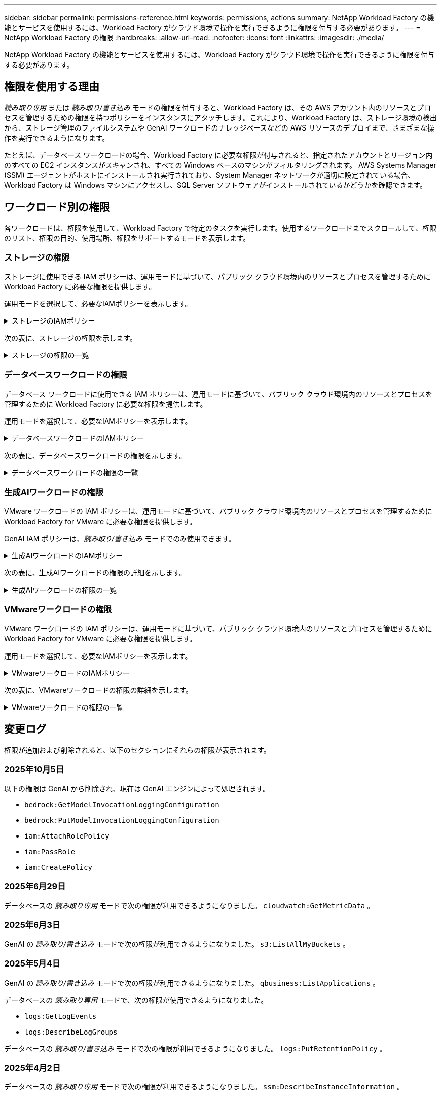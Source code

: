 ---
sidebar: sidebar 
permalink: permissions-reference.html 
keywords: permissions, actions 
summary: NetApp Workload Factory の機能とサービスを使用するには、Workload Factory がクラウド環境で操作を実行できるように権限を付与する必要があります。 
---
= NetApp Workload Factory の権限
:hardbreaks:
:allow-uri-read: 
:nofooter: 
:icons: font
:linkattrs: 
:imagesdir: ./media/


[role="lead"]
NetApp Workload Factory の機能とサービスを使用するには、Workload Factory がクラウド環境で操作を実行できるように権限を付与する必要があります。



== 権限を使用する理由

_読み取り専用_ または _読み取り/書き込み_ モードの権限を付与すると、Workload Factory は、その AWS アカウント内のリソースとプロセスを管理するための権限を持つポリシーをインスタンスにアタッチします。これにより、Workload Factory は、ストレージ環境の検出から、ストレージ管理のファイルシステムや GenAI ワークロードのナレッジベースなどの AWS リソースのデプロイまで、さまざまな操作を実行できるようになります。

たとえば、データベース ワークロードの場合、Workload Factory に必要な権限が付与されると、指定されたアカウントとリージョン内のすべての EC2 インスタンスがスキャンされ、すべての Windows ベースのマシンがフィルタリングされます。  AWS Systems Manager (SSM) エージェントがホストにインストールされ実行されており、System Manager ネットワークが適切に設定されている場合、Workload Factory は Windows マシンにアクセスし、SQL Server ソフトウェアがインストールされているかどうかを確認できます。



== ワークロード別の権限

各ワークロードは、権限を使用して、Workload Factory で特定のタスクを実行します。使用するワークロードまでスクロールして、権限のリスト、権限の目的、使用場所、権限をサポートするモードを表示します。



=== ストレージの権限

ストレージに使用できる IAM ポリシーは、運用モードに基づいて、パブリック クラウド環境内のリソースとプロセスを管理するために Workload Factory に必要な権限を提供します。

運用モードを選択して、必要なIAMポリシーを表示します。

.ストレージのIAMポリシー
[%collapsible]
====
[role="tabbed-block"]
=====
.読み取り専用モード
--
[source, json]
----
{
  "Version": "2012-10-17",
  "Statement": [
    {
      "Effect": "Allow",
      "Action": [
        "fsx:Describe*",
        "fsx:ListTagsForResource",
        "ec2:Describe*",
        "kms:Describe*",
        "elasticfilesystem:Describe*",
        "kms:List*",
        "cloudwatch:GetMetricData",
        "cloudwatch:GetMetricStatistics"
      ],
      "Resource": "*"
    },
    {
      "Effect": "Allow",
      "Action": [
        "iam:SimulatePrincipalPolicy"
      ],
      "Resource": "*"
    }
  ]
}
----
--
.読み取り/書き込みモード
--
[source, json]
----
{
  "Version": "2012-10-17",
  "Statement": [
    {
      "Effect": "Allow",
      "Action": [
        "fsx:*",
        "ec2:Describe*",
        "ec2:CreateTags",
        "ec2:CreateSecurityGroup",
        "iam:CreateServiceLinkedRole",
        "kms:Describe*",
        "elasticfilesystem:Describe*",
        "kms:List*",
        "kms:CreateGrant",
        "cloudwatch:PutMetricData",
        "cloudwatch:GetMetricData",
        "iam:SimulatePrincipalPolicy",
        "cloudwatch:GetMetricStatistics"
      ],
      "Resource": "*"
    },
    {
      "Effect": "Allow",
      "Action": [
        "ec2:AuthorizeSecurityGroupEgress",
        "ec2:AuthorizeSecurityGroupIngress",
        "ec2:RevokeSecurityGroupEgress",
        "ec2:RevokeSecurityGroupIngress",
        "ec2:DeleteSecurityGroup"
      ],
      "Resource": "*",
      "Condition": {
        "StringLike": {
          "ec2:ResourceTag/AppCreator": "NetappFSxWF"
        }
      }
    }
  ]
}
----
--
=====
====
次の表に、ストレージの権限を示します。

.ストレージの権限の一覧
[%collapsible]
====
[cols="2, 2, 1, 1"]
|===
| 目的 | アクション | 使用先 | モード 


| FSx for ONTAPファイルシステムの作成 | FSx：CreateFileSystem * | 導入 | 読み取り / 書き込み 


| FSx for ONTAPファイルシステムのセキュリティグループを作成する | EC2：CreateSecurityGroup | 導入 | 読み取り / 書き込み 


| FSx for ONTAPファイルシステムのセキュリティグループにタグを追加する | ec2：CreateTags | 導入 | 読み取り / 書き込み 


.2+| FSx for ONTAPファイルシステムのセキュリティグループの出力と入力を許可する | ec2：AuthorizeSecurityGroupEgress | 導入 | 読み取り / 書き込み 


| ec2：AuthorizeSecurityGroupIngress | 導入 | 読み取り / 書き込み 


| Grantedロールは、FSx for ONTAPとその他のAWSサービス間の通信を提供します。 | IAM：CreateServiceLinkedRole | 導入 | 読み取り / 書き込み 


.7+| FSx for ONTAPファイルシステム導入フォームに必要事項をご記入ください | EC2: DescribeVpcs  a| 
* 導入
* コスト削減の詳細

 a| 
* 読み取り専用
* 読み取り / 書き込み




| EC2: DescribeSubnets  a| 
* 導入
* コスト削減の詳細

 a| 
* 読み取り専用
* 読み取り / 書き込み




| EC2: DescribeRegions (説明領域  a| 
* 導入
* コスト削減の詳細

 a| 
* 読み取り専用
* 読み取り / 書き込み




| EC2: DescribeSecurityGroups  a| 
* 導入
* コスト削減の詳細

 a| 
* 読み取り専用
* 読み取り / 書き込み




| EC2: DescribeRouteTables  a| 
* 導入
* コスト削減の詳細

 a| 
* 読み取り専用
* 読み取り / 書き込み




| EC2: DescribeNetworkInterfaces  a| 
* 導入
* コスト削減の詳細

 a| 
* 読み取り専用
* 読み取り / 書き込み




| EC2：DescripteVolumeStatus  a| 
* 導入
* コスト削減の詳細

 a| 
* 読み取り専用
* 読み取り / 書き込み




.3+| KMSの主要な詳細情報を入手し、FSx for ONTAPの暗号化に使用 | KMS：CreateGrant | 導入 | 読み取り / 書き込み 


| KMS：説明* | 導入  a| 
* 読み取り専用
* 読み取り / 書き込み




| KMS：リスト* | 導入  a| 
* 読み取り専用
* 読み取り / 書き込み




| EC2インスタンスのボリュームの詳細を取得 | EC2: DescribeVolumesの場合  a| 
* インベントリ
* コスト削減の詳細

 a| 
* 読み取り専用
* 読み取り / 書き込み




| EC2インスタンスの詳細を取得 | EC2: DescribeInstances | コスト削減の詳細  a| 
* 読み取り専用
* 読み取り / 書き込み




| コスト削減試算ツールでElastic File Systemについて説明する | elasticfilesystem: describe* | コスト削減の詳細 | 読み取り専用 


| FSx for ONTAPリソース用のタグを挙げる | FSx：ListTagsForResource | インベントリ  a| 
* 読み取り専用
* 読み取り / 書き込み




.2+| FSx for ONTAPファイルシステムのセキュリティグループの出力と入力を管理 | EC2: RevokeSecurityGroupIngress | カンリシヨリ | 読み取り / 書き込み 


| EC2: DeleteSecurityGroup | カンリシヨリ | 読み取り / 書き込み 


.16+| FSx for ONTAPファイルシステムリソースの作成、表示、管理 | FSx：CreateVolume * | カンリシヨリ | 読み取り / 書き込み 


| FSx：TagResource * | カンリシヨリ | 読み取り / 書き込み 


| FSx：CreateStorageVirtualMachine * | カンリシヨリ | 読み取り / 書き込み 


| FSx：DeleteFileSystem * | カンリシヨリ | 読み取り / 書き込み 


| FSx：DeleteStorageVirtualMachine * | カンリシヨリ | 読み取り / 書き込み 


| FSx：DescriptionFileSystems* | インベントリ  a| 
* 読み取り専用
* 読み取り / 書き込み




| FSx：DescriptionStorageVirtualMachines * | インベントリ  a| 
* 読み取り専用
* 読み取り / 書き込み




| FSx：UpdateFileSystem * | カンリシヨリ | 読み取り / 書き込み 


| FSx：UpdateStorageVirtualMachine * | カンリシヨリ | 読み取り / 書き込み 


| FSx：Description * | インベントリ  a| 
* 読み取り専用
* 読み取り / 書き込み




| FSx：UPDATEVOLUME * | カンリシヨリ | 読み取り / 書き込み 


| FSx：DeleteVolume * | カンリシヨリ | 読み取り / 書き込み 


| FSx：UntagResource * | カンリシヨリ | 読み取り / 書き込み 


| FSx：DescriptionBackups * | カンリシヨリ  a| 
* 読み取り専用
* 読み取り / 書き込み




| FSx：CreateBackup * | カンリシヨリ | 読み取り / 書き込み 


| FSx：CreateVolumeFromBackup * | カンリシヨリ | 読み取り / 書き込み 


| CloudWatchメトリクスのレポート | CloudWatch：PutMetricData | カンリシヨリ | 読み取り / 書き込み 


.2+| ファイルシステムとボリュームの指標を取得 | CloudWatch：GetMetricData | カンリシヨリ  a| 
* 読み取り専用
* 読み取り / 書き込み




| CloudWatch：GetMetricStatistics | カンリシヨリ  a| 
* 読み取り専用
* 読み取り / 書き込み


|===
====


=== データベースワークロードの権限

データベース ワークロードに使用できる IAM ポリシーは、運用モードに基づいて、パブリック クラウド環境内のリソースとプロセスを管理するために Workload Factory に必要な権限を提供します。

運用モードを選択して、必要なIAMポリシーを表示します。

.データベースワークロードのIAMポリシー
[%collapsible]
====
[role="tabbed-block"]
=====
.読み取り専用モード
--
[source, json]
----
{
  "Version": "2012-10-17",
  "Statement": [
    {
      "Sid": "CommonGroup",
      "Effect": "Allow",
      "Action": [
        "cloudwatch:GetMetricStatistics",
        "cloudwatch:GetMetricData",
        "sns:ListTopics",
        "ec2:DescribeInstances",
        "ec2:DescribeVpcs",
        "ec2:DescribeSubnets",
        "ec2:DescribeSecurityGroups",
        "ec2:DescribeImages",
        "ec2:DescribeRegions",
        "ec2:DescribeRouteTables",
        "ec2:DescribeKeyPairs",
        "ec2:DescribeNetworkInterfaces",
        "ec2:DescribeInstanceTypes",
        "ec2:DescribeVpcEndpoints",
        "ec2:DescribeInstanceTypeOfferings",
        "ec2:DescribeSnapshots",
        "ec2:DescribeVolumes",
        "ec2:DescribeAddresses",
        "kms:ListAliases",
        "kms:ListKeys",
        "kms:DescribeKey",
        "cloudformation:ListStacks",
        "cloudformation:DescribeAccountLimits",
        "ds:DescribeDirectories",
        "fsx:DescribeVolumes",
        "fsx:DescribeBackups",
        "fsx:DescribeStorageVirtualMachines",
        "fsx:DescribeFileSystems",
        "servicequotas:ListServiceQuotas",
        "ssm:GetParametersByPath",
        "ssm:GetCommandInvocation",
        "ssm:SendCommand",
        "ssm:GetConnectionStatus",
        "ssm:DescribePatchBaselines",
        "ssm:DescribeInstancePatchStates",
        "ssm:ListCommands",
        "ssm:DescribeInstanceInformation",
        "fsx:ListTagsForResource"
        "logs:DescribeLogGroups"
      ],
      "Resource": [
        "*"
      ]
    },
    {
      "Sid": "SSMParameterStore",
      "Effect": "Allow",
      "Action": [
        "ssm:GetParameter",
        "ssm:GetParameters",
        "ssm:PutParameter",
        "ssm:DeleteParameters"
      ],
      "Resource": "arn:aws:ssm:*:*:parameter/netapp/wlmdb/*"
    },
    {
      "Sid": "SSMResponseCloudWatch",
      "Effect": "Allow",
      "Action": [
        "logs:GetLogEvents",
        "logs:PutRetentionPolicy"
      ],
      "Resource": "arn:aws:logs:*:*:log-group:netapp/wlmdb/*"
    },
    {
      "Effect": "Allow",
      "Action": [
        "iam:SimulatePrincipalPolicy"
      ],
      "Resource": "*"
    }
  ]
}
----
--
.読み取り/書き込みモード
--
[source, json]
----
{
  "Version": "2012-10-17",
  "Statement": [
    {
      "Sid": "EC2TagGroup",
      "Effect": "Allow",
      "Action": [
        "ec2:AllocateAddress",
        "ec2:AllocateHosts",
        "ec2:AssignPrivateIpAddresses",
        "ec2:AssociateAddress",
        "ec2:AssociateRouteTable",
        "ec2:AssociateSubnetCidrBlock",
        "ec2:AssociateVpcCidrBlock",
        "ec2:AttachInternetGateway",
        "ec2:AttachNetworkInterface",
        "ec2:AttachVolume",
        "ec2:AuthorizeSecurityGroupEgress",
        "ec2:AuthorizeSecurityGroupIngress",
        "ec2:CreateVolume",
        "ec2:DeleteNetworkInterface",
        "ec2:DeleteSecurityGroup",
        "ec2:DeleteTags",
        "ec2:DeleteVolume",
        "ec2:DetachNetworkInterface",
        "ec2:DetachVolume",
        "ec2:DisassociateAddress",
        "ec2:DisassociateIamInstanceProfile",
        "ec2:DisassociateRouteTable",
        "ec2:DisassociateSubnetCidrBlock",
        "ec2:DisassociateVpcCidrBlock",
        "ec2:ModifyInstanceAttribute",
        "ec2:ModifyInstancePlacement",
        "ec2:ModifyNetworkInterfaceAttribute",
        "ec2:ModifySubnetAttribute",
        "ec2:ModifyVolume",
        "ec2:ModifyVolumeAttribute",
        "ec2:ReleaseAddress",
        "ec2:ReplaceRoute",
        "ec2:ReplaceRouteTableAssociation",
        "ec2:RevokeSecurityGroupEgress",
        "ec2:RevokeSecurityGroupIngress",
        "ec2:StartInstances",
        "ec2:StopInstances"
      ],
      "Resource": "*",
      "Condition": {
        "StringLike": {
          "ec2:ResourceTag/aws:cloudformation:stack-name": "WLMDB*"
        }
      }
    },
    {
      "Sid": "FSxNGroup",
      "Effect": "Allow",
      "Action": [
        "fsx:TagResource"
      ],
      "Resource": "*",
      "Condition": {
        "StringLike": {
          "aws:ResourceTag/aws:cloudformation:stack-name": "WLMDB*"
        }
      }
    },
    {
      "Sid": "CommonGroup",
      "Effect": "Allow",
      "Action": [
        "cloudformation:CreateStack",
        "cloudformation:DescribeStackEvents",
        "cloudformation:DescribeStacks",
        "cloudformation:ListStacks",
        "cloudformation:ValidateTemplate",
        "cloudformation:DescribeAccountLimits",
        "cloudwatch:GetMetricStatistics",
        "cloudwatch:GetMetricData",
        "ds:DescribeDirectories",
        "ec2:CreateLaunchTemplate",
        "ec2:CreateLaunchTemplateVersion",
        "ec2:CreateNetworkInterface",
        "ec2:CreateSecurityGroup",
        "ec2:CreateTags",
        "ec2:CreateVpcEndpoint",
        "ec2:DescribeInstances",
        "ec2:DescribeVolumes",
        "ec2:DescribeSecurityGroups",
        "ec2:DescribeImages",
        "ec2:DescribeKeyPairs",
        "ec2:DescribeVpcs",
        "ec2:DescribeSubnets",
        "ec2:DescribeTags",
        "ec2:DescribeAddresses",
        "ec2:DescribeNetworkInterfaces",
        "ec2:DescribeRegions",
        "ec2:DescribeRouteTables",
        "ec2:DescribeInstanceTypes",
        "ec2:DescribeVpcEndpoints",
        "ec2:DescribeInstanceTypeOfferings",
        "ec2:DescribeSnapshots",
        "ec2:DescribeLaunchTemplates",
        "ec2:RunInstances",
        "ec2:ModifyVpcAttribute",
        "fsx:CreateFileSystem",
        "fsx:UpdateFileSystem",
        "fsx:CreateStorageVirtualMachine",
        "fsx:CreateVolume",
        "fsx:UpdateVolume",
        "fsx:DescribeFileSystems",
        "fsx:DescribeStorageVirtualMachines",
        "fsx:DescribeVolumes",
        "fsx:DescribeFileSystemAliases",
        "fsx:DescribeBackups",
        "fsx:ListTagsForResource",
        "kms:CreateGrant",
        "kms:DescribeKey",
        "kms:DescribeCustomKeyStores",
        "kms:ListAliases",
        "kms:ListKeys",
        "kms:GenerateDataKey",
        "kms:Decrypt",
        "logs:CreateLogGroup",
        "logs:CreateLogStream",
        "logs:DescribeLogGroups",
        "logs:DescribeLogStreams",
        "logs:GetLogEvents",
        "logs:GetLogGroupFields",
        "logs:GetLogRecord",
        "logs:ListLogDeliveries",
        "logs:PutLogEvents",
        "logs:TagResource",
        "logs:PutRetentionPolicy",
        "servicequotas:ListServiceQuotas",
        "sns:ListTopics",
        "sns:Publish",
        "ssm:DescribeInstanceInformation",
        "ssm:DescribeInstancePatchStates",
        "ssm:DescribePatchBaselines",
        "ssm:GetParametersByPath",
        "ssm:GetCommandInvocation",
        "ssm:GetConnectionStatus",
        "ssm:ListCommands",
        "ssm:PutComplianceItems",
        "ssm:PutConfigurePackageResult",
        "ssm:PutInventory",
        "ssm:SendCommand",
        "ssm:UpdateAssociationStatus",
        "ssm:UpdateInstanceAssociationStatus",
        "ssm:UpdateInstanceInformation",
        "ssmmessages:CreateControlChannel",
        "ssmmessages:CreateDataChannel",
        "ssmmessages:OpenControlChannel",
        "ssmmessages:OpenDataChannel",
        "compute-optimizer:GetEnrollmentStatus",
        "compute-optimizer:PutRecommendationPreferences",
        "compute-optimizer:GetEffectiveRecommendationPreferences",
        "compute-optimizer:GetEC2InstanceRecommendations",
        "autoscaling:DescribeAutoScalingGroups",
        "autoscaling:DescribeAutoScalingInstances",
        "bedrock:GetFoundationModelAvailability",
        "bedrock:ListInferenceProfiles",
        "iam:GetPolicy",
        "iam:GetPolicyVersion",
        "iam:GetRole",
        "iam:GetRolePolicy",
        "iam:GetUser"
      ],
      "Resource": "*"
    },
    {
      "Sid": "ArnGroup",
      "Effect": "Allow",
      "Action": [
        "cloudformation:SignalResource"
      ],
      "Resource": [
        "arn:aws:cloudformation:*:*:stack/WLMDB*",
        "arn:aws:logs:*:*:log-group:WLMDB*"
      ]
    },
    {
      "Sid": "IAMGroup1",
      "Effect": "Allow",
      "Action": [
        "iam:AddRoleToInstanceProfile",
        "iam:CreateInstanceProfile",
        "iam:DeleteInstanceProfile",
        "iam:PutRolePolicy",
        "iam:RemoveRoleFromInstanceProfile"
      ],
      "Resource": [
        "arn:aws:iam::*:instance-profile/*",
        "arn:aws:iam::*:role/WLMDB*"
      ]
    },
    {
      "Sid": "IAMGroup2",
      "Effect": "Allow",
      "Action": "iam:CreateServiceLinkedRole",
      "Resource": [
        "arn:aws:iam::*:instance-profile/*",
        "arn:aws:iam::*:role/WLMDB*"
      ],
      "Condition": {
        "StringLike": {
          "iam:AWSServiceName": "ec2.amazonaws.com"
        }
      }
    },
    {
      "Sid": "IAMGroup3",
      "Effect": "Allow",
      "Action": "iam:PassRole",
      "Resource": [
        "arn:aws:iam::*:instance-profile/*",
        "arn:aws:iam::*:role/WLMDB*"
      ],
      "Condition": {
        "StringEquals": {
          "iam:PassedToService": "ec2.amazonaws.com"
        }
      }
    },
    {
      "Sid": "IAMGroup4",
      "Effect": "Allow",
      "Action": "iam:CreateRole",
      "Resource": "arn:aws:iam::*:role/WLMDB*"
    },
    {
      "Sid": "SSMParameterStore",
      "Effect": "Allow",
      "Action": [
        "ssm:GetParameter",
        "ssm:GetParameters",
        "ssm:PutParameter",
        "ssm:DeleteParameters"
      ],
      "Resource": "arn:aws:ssm:*:*:parameter/netapp/wlmdb/*"
    },
    {
      "Effect": "Allow",
      "Action": [
        "iam:SimulatePrincipalPolicy"
      ],
      "Resource": "*"
    }
  ]
}
----
--
=====
====
次の表に、データベースワークロードの権限を示します。

.データベースワークロードの権限の一覧
[%collapsible]
====
[cols="2, 2, 1, 1"]
|===
| 目的 | アクション | 使用先 | モード 


| FSx for ONTAP、EBS、FSx for Windows File Server のメトリック統計とコンピューティング最適化の推奨事項を取得します。 | CloudWatch：GetMetricStatistics  a| 
* インベントリ
* コスト削減の詳細

 a| 
* 読み取り専用
* 読み取り / 書き込み




| 登録済みのSQLノードからAmazon CloudWatchに保存されたパフォーマンスメトリクスを収集します。登録済みのSQLインスタンスのインスタンス管理画面に、パフォーマンストレンドチャートにデータが生成されます。 | CloudWatch：GetMetricData | インベントリ | 読み取り専用 


| イベントのトリガーのリストと設定 | SNS:リストトピック | 導入  a| 
* 読み取り専用
* 読み取り / 書き込み




.4+| EC2インスタンスの詳細を取得 | EC2: DescribeInstances  a| 
* インベントリ
* コスト削減の詳細

 a| 
* 読み取り専用
* 読み取り / 書き込み




| EC2：DescribeKeyPairs | 導入  a| 
* 読み取り専用
* 読み取り / 書き込み




| EC2: DescribeNetworkInterfaces | 導入  a| 
* 読み取り専用
* 読み取り / 書き込み




| EC2:説明InstanceTypes  a| 
* 導入
* コスト削減の詳細

 a| 
* 読み取り専用
* 読み取り / 書き込み




.6+| FSx for ONTAPの導入フォームに必要事項をご記入ください | EC2: DescribeVpcs  a| 
* 導入
* インベントリ

 a| 
* 読み取り専用
* 読み取り / 書き込み




| EC2: DescribeSubnets  a| 
* 導入
* インベントリ

 a| 
* 読み取り専用
* 読み取り / 書き込み




| EC2: DescribeSecurityGroups | 導入  a| 
* 読み取り専用
* 読み取り / 書き込み




| EC2: DescribeImages | 導入  a| 
* 読み取り専用
* 読み取り / 書き込み




| EC2: DescribeRegions (説明領域 | 導入  a| 
* 読み取り専用
* 読み取り / 書き込み




| EC2: DescribeRouteTables  a| 
* 導入
* インベントリ

 a| 
* 読み取り専用
* 読み取り / 書き込み




| 既存のVPCエンドポイントを取得して、導入前に新しいエンドポイントを作成する必要があるかどうかを判断 | EC2: DescribeVpcEndpoints  a| 
* 導入
* インベントリ

 a| 
* 読み取り専用
* 読み取り / 書き込み




| EC2インスタンスのパブリックネットワーク接続に関係なく、必要なサービス用にVPCエンドポイントが存在しない場合はVPCエンドポイントを作成する | EC2：CreateVpcEndpoint | 導入 | 読み取り / 書き込み 


| 検証ノード（t2.micro/t3.micro）のリージョンで使用可能なインスタンスタイプを取得します。 | EC2:説明InstanceTypeOfferings | 導入  a| 
* 読み取り専用
* 読み取り / 書き込み




| 接続されている各EBSボリュームのSnapshot詳細を取得して、価格設定と削減効果を見積もる | ec2: DescribeSnapshots | コスト削減の詳細  a| 
* 読み取り専用
* 読み取り / 書き込み




| 添付されている各EBSボリュームの詳細を確認して、価格設定と削減効果を見積もる | EC2: DescribeVolumesの場合  a| 
* インベントリ
* コスト削減の詳細

 a| 
* 読み取り専用
* 読み取り / 書き込み




.3+| FSx for ONTAPのファイルシステム暗号化に関するKMSの主な詳細情報を入手 | KMS：エイリアスを確認する | 導入  a| 
* 読み取り専用
* 読み取り / 書き込み




| KMS：ListKeys | 導入  a| 
* 読み取り専用
* 読み取り / 書き込み




| KMS:説明キー | 導入  a| 
* 読み取り専用
* 読み取り / 書き込み




| 環境で実行されているCloudFormationスタックのリストを取得してクォータ制限を確認 | CloudFormation：リストスタック | 導入  a| 
* 読み取り専用
* 読み取り / 書き込み




| 展開を開始する前に、リソースのアカウント制限を確認する | CloudFormation：DescriptionAccountLimits | 導入  a| 
* 読み取り専用
* 読み取り / 書き込み




| AWSが管理するリージョン内のActive Directoryのリストを取得する | ds:説明ディレクトリ | 導入  a| 
* 読み取り専用
* 読み取り / 書き込み




.5+| ボリューム、バックアップ、SVM、AZ内のファイルシステム、FSx for ONTAPファイルシステムのタグの一覧と詳細を取得できます | FSx：Description  a| 
* インベントリ
* コスト削減額をチェック

 a| 
* 読み取り専用
* 読み取り / 書き込み




| FSx：バックアップの説明  a| 
* インベントリ
* コスト削減額をチェック

 a| 
* 読み取り専用
* 読み取り / 書き込み




| FSx：DescriptionStorageVirtualMachines  a| 
* 導入
* 処理の管理
* インベントリ

 a| 
* 読み取り専用
* 読み取り / 書き込み




| FSx：DescriptionFileSystems  a| 
* 導入
* 処理の管理
* インベントリ
* コスト削減の詳細

 a| 
* 読み取り専用
* 読み取り / 書き込み




| FSx：ListTagsForResource | 処理の管理  a| 
* 読み取り専用
* 読み取り / 書き込み




| CloudFormationとVPCのサービスクォータ制限を取得 | サービスクォータ：ListServiceQuotas | 導入  a| 
* 読み取り専用
* 読み取り / 書き込み




| SSMベースのクエリを使用して、FSx for ONTAPでサポートされるリージョンの最新リストを取得 | SSM：GetParametersByPath | 導入  a| 
* 読み取り専用
* 読み取り / 書き込み




| 導入後の管理操作のコマンド送信後にSSM応答をポーリング | SSM：GetCommandInvocation  a| 
* 処理の管理
* インベントリ
* コスト削減の詳細
* 最適化

 a| 
* 読み取り専用
* 読み取り / 書き込み




| SSM経由でEC2インスタンスにコマンドを送信 | SSM:sendCommand  a| 
* 処理の管理
* インベントリ
* コスト削減の詳細
* 最適化

 a| 
* 読み取り専用
* 読み取り / 書き込み




| 導入後にインスタンスのSSM接続ステータスを取得 | SSM：GetConnectionStatus  a| 
* 処理の管理
* インベントリ
* 最適化

 a| 
* 読み取り専用
* 読み取り / 書き込み




| 管理対象EC2インスタンスのグループのSSMアソシエーションステータスの取得（SQLノード） | SSM：InstanceInformationの説明 | インベントリ | 読み取り 


| オペレーティングシステムのパッチ評価に使用できるパッチベースラインのリストを入手する | SSM：DescribePatchBaselines | 最適化  a| 
* 読み取り専用
* 読み取り / 書き込み




| オペレーティングシステムのパッチ評価のためのWindows EC2インスタンスのパッチ状態の取得 | SSM:DescribeInstancePatchStates | 最適化  a| 
* 読み取り専用
* 読み取り / 書き込み




| オペレーティングシステムのパッチ管理用にAWS Patch ManagerによってEC2インスタンスで実行されるコマンドの一覧表示 | SSM：ListCommands | 最適化  a| 
* 読み取り専用
* 読み取り / 書き込み




| アカウントがAWS Compute Optimizerに登録されているかどうかを確認 | compute-optimizer：GetEnrollmentStatus  a| 
* コスト削減の詳細
* 最適化

| 読み取り / 書き込み 


| AWS Compute Optimizerで既存の推奨構成を更新して、SQL Serverワークロードの推奨構成を調整 | 計算オプティマイザ:PutRecommendationPreferences  a| 
* コスト削減の詳細
* 最適化

| 読み取り / 書き込み 


| AWS Compute Optimizerから、特定のリソースに対して有効な推奨設定を取得する | compute-optimizer:GetEffectiveRecommendationPreferences  a| 
* コスト削減の詳細
* 最適化

| 読み取り / 書き込み 


| Amazon Elastic Compute Cloud（Amazon EC2）インスタンス用にAWS Compute Optimizerが生成する推奨事項を取得 | コンピューティングオプティマイザ：GetEC2InstanceRecommendations  a| 
* コスト削減の詳細
* 最適化

| 読み取り / 書き込み 


.2+| 自動スケーリンググループへのインスタンスの関連付けのチェック | オートスケーリング:説明AutoScalingGroups  a| 
* コスト削減の詳細
* 最適化

| 読み取り / 書き込み 


| オートスケーリング:説明AutoScalingInstances  a| 
* コスト削減の詳細
* 最適化

| 読み取り / 書き込み 


.4+| 導入時またはAWSアカウントで管理されるAD、FSx for ONTAP、SQLユーザクレデンシャルのSSMパラメータの取得、一覧表示、作成、削除 | SSM：getParameter ^1^  a| 
* 導入
* 処理の管理

 a| 
* 読み取り専用
* 読み取り / 書き込み




| SSM：GetParameters ^1^ | 処理の管理  a| 
* 読み取り専用
* 読み取り / 書き込み




| SSM：PutParameter ^1^  a| 
* 導入
* 処理の管理

 a| 
* 読み取り専用
* 読み取り / 書き込み




| SSM：削除パラメータ^1^ | 処理の管理  a| 
* 読み取り専用
* 読み取り / 書き込み




.9+| ネットワークリソースをSQLノードと検証ノードに関連付け、SQLノードにセカンダリIPを追加する | EC2：AllocateAddress ^1^ | 導入 | 読み取り / 書き込み 


| EC2：AllocateHosts ^1^ | 導入 | 読み取り / 書き込み 


| EC2：AssignPrivateIpAddresses ^1^ | 導入 | 読み取り / 書き込み 


| EC2：AssociateAddress ^1^ | 導入 | 読み取り / 書き込み 


| EC2：AssociateRouteTable ^1^ | 導入 | 読み取り / 書き込み 


| EC2：AssociateSubnetCidrBlock^1^ | 導入 | 読み取り / 書き込み 


| EC2：AssociateVpcCidrBlock^1^ | 導入 | 読み取り / 書き込み 


| EC2：AttachInternetGateway ^1^ | 導入 | 読み取り / 書き込み 


| EC2：AttachNetworkInterface ^1^ | 導入 | 読み取り / 書き込み 


| 導入に必要なEBSボリュームをSQLノードに接続する | EC2：AttachVolume | 導入 | 読み取り / 書き込み 


.2+| プロビジョニングされたノードのセキュリティグループを接続してルールを変更する | ec2：AuthorizeSecurityGroupEgress | 導入 | 読み取り / 書き込み 


| ec2：AuthorizeSecurityGroupIngress | 導入 | 読み取り / 書き込み 


| 導入用にSQLノードに必要なEBSボリュームを作成する | EC2：CreateVolume | 導入 | 読み取り / 書き込み 


.11+| タイプT2.microで作成された一時検証ノードを削除し、失敗したEC2 SQLノードのロールバックまたは再試行のために削除します。 | EC2：DeleteNetworkInterface | 導入 | 読み取り / 書き込み 


| EC2: DeleteSecurityGroup | 導入 | 読み取り / 書き込み 


| EC2:タグを削除します | 導入 | 読み取り / 書き込み 


| EC2：DeleteVolume | 導入 | 読み取り / 書き込み 


| EC2：DetachNetworkInterface | 導入 | 読み取り / 書き込み 


| EC2：DetachVolumeの場合 | 導入 | 読み取り / 書き込み 


| EC2：アソシエーション解除アドレス | 導入 | 読み取り / 書き込み 


| EC2: DisassociateIamInstanceProfile | 導入 | 読み取り / 書き込み 


| EC2：関連付け解除ルートテーブル | 導入 | 読み取り / 書き込み 


| EC2：SubnetCidrBlockの関連付けを解除 | 導入 | 読み取り / 書き込み 


| EC2：VpcCidrBlockの関連付けを解除 | 導入 | 読み取り / 書き込み 


.7+| 作成されたSQLインスタンスの属性を変更します。WLMDBで始まる名前にのみ適用されます。 | EC2：ModifyInstanceAttribute | 導入 | 読み取り / 書き込み 


| EC2：ModifyInstancePlacement | 導入 | 読み取り / 書き込み 


| EC2:ModifyNetworkInterfaceAttributeのいずれかです | 導入 | 読み取り / 書き込み 


| EC2：ModifySubnetAttribute | 導入 | 読み取り / 書き込み 


| EC2：ModifyVolume | 導入 | 読み取り / 書き込み 


| EC2：ModifyVolumeAttributeのことです | 導入 | 読み取り / 書き込み 


| EC2：ModifyVpcAttribute | 導入 | 読み取り / 書き込み 


.5+| 検証インスタンスの関連付けを解除して破棄する | EC2：リリースアドレス | 導入 | 読み取り / 書き込み 


| EC2：ReplaceRoute | 導入 | 読み取り / 書き込み 


| EC2：ReplaceRouteTableAssociation | 導入 | 読み取り / 書き込み 


| EC2: RevokeSecurityGroupEgress | 導入 | 読み取り / 書き込み 


| EC2: RevokeSecurityGroupIngress | 導入 | 読み取り / 書き込み 


| 導入されたインスタンスの開始 | EC2：StartInstances（EC2：開始インスタンス | 導入 | 読み取り / 書き込み 


| 導入されたインスタンスの停止 | EC2：StopInstances | 導入 | 読み取り / 書き込み 


| WLMDBによって作成されたAmazon FSx for NetApp ONTAPリソースのカスタム値にタグを付けて、リソース管理時に課金の詳細を取得 | FSx：TagResource ^1^  a| 
* 導入
* 処理の管理

| 読み取り / 書き込み 


.5+| 導入用のCloudFormationテンプレートを作成して検証 | CloudFormation：CreateStack | 導入 | 読み取り / 書き込み 


| CloudFormation：DescribeStackEvents | 導入 | 読み取り / 書き込み 


| CloudFormation：DescribeStack | 導入 | 読み取り / 書き込み 


| CloudFormation：リストスタック | 導入 | 読み取り / 書き込み 


| CloudFormation：ValidateTemplate | 導入 | 読み取り / 書き込み 


| リージョンで使用可能なディレクトリを取得する | ds:説明ディレクトリ | 導入 | 読み取り / 書き込み 


.2+| プロビジョニングされたEC2インスタンスにアタッチされたセキュリティグループのルールを追加します。 | ec2：AuthorizeSecurityGroupEgress | 導入 | 読み取り / 書き込み 


| ec2：AuthorizeSecurityGroupIngress | 導入 | 読み取り / 書き込み 


.2+| 再試行およびロールバック用にネストされたスタックテンプレートを作成する | EC2：CreateLaunchTemplate | 導入 | 読み取り / 書き込み 


| EC2：CreateLaunchTemplateVersion | 導入 | 読み取り / 書き込み 


.3+| 作成したインスタンスのタグとネットワークセキュリティを管理します。 | EC2：CreateNetworkInterface | 導入 | 読み取り / 書き込み 


| EC2：CreateSecurityGroup | 導入 | 読み取り / 書き込み 


| ec2：CreateTags | 導入 | 読み取り / 書き込み 


| 検証ノード用に一時的に作成されたセキュリティグループを削除します。 | EC2: DeleteSecurityGroup | 導入 | 読み取り / 書き込み 


.2+| プロビジョニング用のインスタンスの詳細を取得する | ec2:アドレスの説明  a| 
導入
| 読み取り / 書き込み 


| ec2:起動テンプレートの説明  a| 
導入
| 読み取り / 書き込み 


| 作成したインスタンスの開始 | EC2：RunInstances | 導入 | 読み取り / 書き込み 


.3+| プロビジョニングに必要なFSx for ONTAPリソースを作成します。既存のFSx for ONTAPシステムでは、SQLボリュームをホストするための新しいSVMが作成されます。 | FSx：CreateFileSystem | 導入 | 読み取り / 書き込み 


| FSx：CreateStorageVirtualMachine | 導入 | 読み取り / 書き込み 


| FSx：ボリュームの作成  a| 
* 導入
* 処理の管理

| 読み取り / 書き込み 


| FSx for ONTAPの詳細 | fsx:ファイルシステムエイリアスの説明 | 導入 | 読み取り / 書き込み 


| FSx for ONTAPファイルシステムのサイズを変更してファイルシステムのヘッドルームを修正 | FSx：ファイルシステムの更新 | 最適化 | 読み取り / 書き込み 


| ボリュームのサイズを変更してログとtempdbのドライブサイズを修正 | FSx：UPDATEVOLUME | 最適化 | 読み取り / 書き込み 


.3+| KMSの主要な詳細情報を入手し、FSx for ONTAPの暗号化に使用 | KMS：CreateGrant | 導入 | 読み取り / 書き込み 


| kms:カスタムキーストアの説明 | 導入 | 読み取り / 書き込み 


| KMS：GenerateDataKey | 導入 | 読み取り / 書き込み 


.8+| EC2インスタンスで実行される検証スクリプトとプロビジョニングスクリプト用にCloudWatchログを作成する | ログ:CreateLogGroup | 導入 | 読み取り / 書き込み 


| ログ:CreateLogStream | 導入 | 読み取り / 書き込み 


| ログ:DescriptionLogStreams  a| 
* 導入
* 評価

| 読み取り / 書き込み 


| ログ:GetLogGroupFields | 導入 | 読み取り / 書き込み 


| ログ:GetLogRecord | 導入 | 読み取り / 書き込み 


| ログ:ListLogDeliveries | 導入 | 読み取り / 書き込み 


| ログ:PutLogEvents  a| 
* 導入
* 処理の管理

| 読み取り / 書き込み 


| ログ:TagResource | 導入 | 読み取り / 書き込み 


| Workload Factory は、SSM 出力の切り捨てが発生すると、SQL インスタンスの Amazon CloudWatch ログに切り替えます。 | ログ:GetLogEvents  a| 
* ストレージ評価（最適化）
* インベントリ

 a| 
* 読み取り専用
* 読み取り / 書き込み




| Workload Factory が現在のログ グループを取得し、Workload Factory によって作成されたログ グループの保持が設定されていることを確認することを許可します。 | ログ:DescriptionLogGroups  a| 
* ストレージ評価（最適化）
* インベントリ

| 読み取り専用 


| Workload Factory が作成したログ グループに 1 日間の保持ポリシーを設定できるようにして、SSM コマンド出力のログ ストリームの不要な蓄積を回避します。 | ログ:PutRetentionPolicy  a| 
* ストレージ評価（最適化）
* インベントリ

 a| 
* 読み取り専用
* 読み取り / 書き込み




| ユーザアカウントに、SQL、ドメイン、FSx for ONTAPに提供されるクレデンシャルのシークレットを作成する | サービスクォータ：ListServiceQuotas | 導入 | 読み取り / 書き込み 


.2+| カスタマーSNSのトピックを一覧表示し、WLMDBバックエンドSNSおよびカスタマーSNS（選択されている場合）に公開します。 | SNS:リストトピック | 導入 | 読み取り / 書き込み 


| SNS：公開 | 導入 | 読み取り / 書き込み 


.11+| プロビジョニングされたSQLインスタンスに対して検出スクリプトを実行し、FSx for ONTAPでサポートされるAWSリージョンの最新のリストを取得するために必要なSSM権限。 | SSM：PutComplianceItems | 導入 | 読み取り / 書き込み 


| SSM：PutConfigurePackageResult | 導入 | 読み取り / 書き込み 


| SSM：PutInventory | 導入 | 読み取り / 書き込み 


| SSM:sendCommand  a| 
* 導入
* インベントリ
* 処理の管理

| 読み取り / 書き込み 


| SSM：UpdateAssociationStatus | 導入 | 読み取り / 書き込み 


| SSM：UpdateInstanceAssociationStatus | 導入 | 読み取り / 書き込み 


| SSM：UpdateInstanceInformation | 導入 | 読み取り / 書き込み 


| ssmmessages:CreateControlChannel | 導入 | 読み取り / 書き込み 


| ssmmessages:データチャネルの作成 | 導入 | 読み取り / 書き込み 


| ssmmessages:OpenControlChannel | 導入 | 読み取り / 書き込み 


| ssmmessages:OpenDataChannel | 導入 | 読み取り / 書き込み 


.4+| FSx for ONTAP、Active Directory、SQLユーザのクレデンシャルを保存（SQLユーザ認証のみ） | SSM：getParameter ^1^  a| 
* 導入
* 処理の管理
* インベントリ

| 読み取り / 書き込み 


| SSM：GetParameters ^1^  a| 
* 導入
* インベントリ

| 読み取り / 書き込み 


| SSM：PutParameter ^1^  a| 
* 導入
* 処理の管理

| 読み取り / 書き込み 


| SSM：削除パラメータ^1^  a| 
* 導入
* 処理の管理

| 読み取り / 書き込み 


| 成功または失敗時にCloudFormationスタックに信号を送信します。 | CloudFormation：SignalResource ^1^ | 導入 | 読み取り / 書き込み 


| テンプレートによって作成されたEC2ロールをEC2のインスタンスプロファイルに追加して、EC2上のスクリプトが展開に必要なリソースにアクセスできるようにします。 | IAM：AddRoleToInstanceProfile | 導入 | 読み取り / 書き込み 


| EC2のインスタンスプロファイルを作成し、作成したEC2ロールを割り当てます。 | IAM：CreateInstanceProfile | 導入 | 読み取り / 書き込み 


| 以下の権限を持つテンプレートを使用してEC2ロールを作成する | IAM：CREATEROLE | 導入 | 読み取り / 書き込み 


| EC2サービスにリンクされたロールの作成 | IAM：CreateServiceLinkedRole^2^ | 導入 | 読み取り / 書き込み 


| 検証ノード専用に導入時に作成されたインスタンスプロファイルを削除する | IAM：DeleteInstanceProfile | 導入 | 読み取り / 書き込み 


.5+| ロールとポリシーの詳細を取得して権限のギャップを特定し、導入のための検証を実施 | IAM：GetPolicy | 導入 | 読み取り / 書き込み 


| IAM：GetPolicyVersion | 導入 | 読み取り / 書き込み 


| IAM：GetRole | 導入 | 読み取り / 書き込み 


| IAM：GetRolePolicy | 導入 | 読み取り / 書き込み 


| IAM：GetUser | 導入 | 読み取り / 書き込み 


| 作成したロールをEC2インスタンスに渡す | IAM：PassRole^3^ | 導入 | 読み取り / 書き込み 


| 作成したEC2ロールに必要な権限を含むポリシーを追加します。 | IAM：PutRolePolicy | 導入 | 読み取り / 書き込み 


| プロビジョニングされたEC2インスタンスプロファイルからロールを切り離す | IAM：RemoveRoleFromInstanceProfile | 導入 | 読み取り / 書き込み 


| ワークロードの処理をシミュレートして使用可能な権限を検証し、必要なAWSアカウントの権限と比較 | IAM：SimulatePrincipalPolicy | 導入  a| 
* 読み取り専用
* 読み取り / 書き込み


|===
. アクセス許可は、WLMDBで始まるリソースに制限されます。
. IAM：AWSServiceNameによって制限される「IAM：CreateServiceLinkedRole」：ec2.amazonaws.com"*
. 「IAM：PassRole」は「IAM：PassedToService」によって制限されます：ec2.amazonaws.com"*


====


=== 生成AIワークロードの権限

VMware ワークロードの IAM ポリシーは、運用モードに基づいて、パブリック クラウド環境内のリソースとプロセスを管理するために Workload Factory for VMware に必要な権限を提供します。

GenAI IAM ポリシーは、_読み取り/書き込み_ モードでのみ使用できます。

.生成AIワークロードのIAMポリシー
[%collapsible]
====
[source, json]
----
{
  "Version": "2012-10-17",
  "Statement": [
    {
      "Sid": "CloudformationGroup",
      "Effect": "Allow",
      "Action": [
        "cloudformation:CreateStack",
        "cloudformation:DescribeStacks"
      ],
      "Resource": "arn:aws:cloudformation:*:*:stack/wlmai*/*"
    },
    {
      "Sid": "EC2Group",
      "Effect": "Allow",
      "Action": [
        "ec2:AuthorizeSecurityGroupEgress",
        "ec2:AuthorizeSecurityGroupIngress"
      ],
      "Resource": "*",
      "Condition": {
        "StringLike": {
          "ec2:ResourceTag/aws:cloudformation:stack-name": "wlmai*"
        }
      }
    },
    {
      "Sid": "EC2DescribeGroup",
      "Effect": "Allow",
      "Action": [
        "ec2:DescribeRegions",
        "ec2:DescribeTags",
        "ec2:CreateVpcEndpoint",
        "ec2:CreateSecurityGroup",
        "ec2:CreateTags",
        "ec2:DescribeVpcs",
        "ec2:DescribeSubnets",
        "ec2:DescribeRouteTables",
        "ec2:DescribeKeyPairs",
        "ec2:DescribeSecurityGroups",
        "ec2:DescribeVpcEndpoints",
        "ec2:DescribeInstances",
        "ec2:DescribeImages",
        "ec2:RevokeSecurityGroupEgress",
        "ec2:RevokeSecurityGroupIngress",
        "ec2:RunInstances"
      ],
      "Resource": "*"
    },
    {
      "Sid": "IAMGroup",
      "Effect": "Allow",
      "Action": [
        "iam:CreateRole",
        "iam:CreateInstanceProfile",
        "iam:AddRoleToInstanceProfile",
        "iam:PutRolePolicy",
        "iam:GetRolePolicy",
        "iam:GetRole",
        "iam:TagRole"
      ],
      "Resource": "*"
    },
    {
      "Sid": "IAMGroup2",
      "Effect": "Allow",
      "Action": "iam:PassRole",
      "Resource": "*",
      "Condition": {
        "StringEquals": {
          "iam:PassedToService": "ec2.amazonaws.com"
        }
      }
    },
    {
      "Sid": "FSXNGroup",
      "Effect": "Allow",
      "Action": [
        "fsx:DescribeVolumes",
        "fsx:DescribeFileSystems",
        "fsx:DescribeStorageVirtualMachines",
        "fsx:ListTagsForResource"
      ],
      "Resource": "*"
    },
    {
      "Sid": "FSXNGroup2",
      "Effect": "Allow",
      "Action": [
        "fsx:UntagResource",
        "fsx:TagResource"
      ],
      "Resource": [
        "arn:aws:fsx:*:*:volume/*/*",
        "arn:aws:fsx:*:*:storage-virtual-machine/*/*"
      ]
    },
    {
      "Sid": "SSMParameterStore",
      "Effect": "Allow",
      "Action": [
        "ssm:GetParameter",
        "ssm:PutParameter"
      ],
      "Resource": "arn:aws:ssm:*:*:parameter/netapp/wlmai/*"
    },
    {
      "Sid": "SSM",
      "Effect": "Allow",
      "Action": [
        "ssm:GetParameters",
        "ssm:GetParametersByPath"
      ],
      "Resource": "arn:aws:ssm:*:*:parameter/aws/service/*"
    },
    {
      "Sid": "SSMMessages",
      "Effect": "Allow",
      "Action": [
        "ssm:GetCommandInvocation"
      ],
      "Resource": "*"
    },
    {
      "Sid": "SSMCommandDocument",
      "Effect": "Allow",
      "Action": [
        "ssm:SendCommand"
      ],
      "Resource": [
        "arn:aws:ssm:*:*:document/AWS-RunShellScript"
      ]
    },
    {
      "Sid": "SSMCommandInstance",
      "Effect": "Allow",
      "Action": [
        "ssm:SendCommand",
        "ssm:GetConnectionStatus"
      ],
      "Resource": [
        "arn:aws:ec2:*:*:instance/*"
      ],
      "Condition": {
        "StringLike": {
          "ssm:resourceTag/aws:cloudformation:stack-name": "wlmai-*"
        }
      }
    },
    {
      "Sid": "KMS",
      "Effect": "Allow",
      "Action": [
        "kms:GenerateDataKey",
        "kms:Decrypt"
      ],
      "Resource": "*"
    },
    {
      "Sid": "SNS",
      "Effect": "Allow",
      "Action": [
        "sns:Publish"
      ],
      "Resource": "*"
    },
    {
      "Sid": "CloudWatch",
      "Effect": "Allow",
      "Action": [
        "logs:DescribeLogGroups"
      ],
      "Resource": "*"
    },
    {
      "Sid": "CloudWatchAiEngine",
      "Effect": "Allow",
      "Action": [
        "logs:CreateLogGroup",
        "logs:PutRetentionPolicy",
        "logs:TagResource",
        "logs:DescribeLogStreams"
      ],
      "Resource": "arn:aws:logs:*:*:log-group:/netapp/wlmai*"
    },
    {
      "Sid": "CloudWatchAiEngineLogStream",
      "Effect": "Allow",
      "Action": [
        "logs:GetLogEvents"
      ],
      "Resource": "arn:aws:logs:*:*:log-group:/netapp/wlmai*:*"
    },
    {
      "Sid": "BedrockGroup",
      "Effect": "Allow",
      "Action": [
        "bedrock:InvokeModelWithResponseStream",
        "bedrock:InvokeModel",
        "bedrock:ListFoundationModels",
        "bedrock:GetFoundationModelAvailability",
        "bedrock:GetModelInvocationLoggingConfiguration",
        "bedrock:PutModelInvocationLoggingConfiguration",
        "bedrock:ListInferenceProfiles"
      ],
      "Resource": "*"
    },
    {
      "Sid": "CloudWatchBedrock",
      "Effect": "Allow",
      "Action": [
        "logs:CreateLogGroup",
        "logs:PutRetentionPolicy",
        "logs:TagResource"
      ],
      "Resource": "arn:aws:logs:*:*:log-group:/aws/bedrock*"
    },
    {
      "Sid": "BedrockLoggingAttachRole",
      "Effect": "Allow",
      "Action": [
        "iam:AttachRolePolicy",
        "iam:PassRole"
      ],
      "Resource": "arn:aws:iam::*:role/NetApp_AI_Bedrock*"
    },
    {
      "Sid": "BedrockLoggingIamOperations",
      "Effect": "Allow",
      "Action": [
        "iam:CreatePolicy"
      ],
      "Resource": "*"
    },
    {
      "Sid": "QBusiness",
      "Effect": "Allow",
      "Action": [
        "qbusiness:ListApplications"
      ],
      "Resource": "*"
    },
    {
      "Sid": "S3",
      "Effect": "Allow",
      "Action": [
        "s3:ListAllMyBuckets"
      ],
      "Resource": "*"
    },
    {
      "Effect": "Allow",
      "Action": [
        "iam:SimulatePrincipalPolicy"
      ],
      "Resource": "*"
    }
  ]
}
----
====
次の表に、生成AIワークロードの権限の詳細を示します。

.生成AIワークロードの権限の一覧
[%collapsible]
====
[cols="2, 2, 1, 1"]
|===
| 目的 | アクション | 使用先 | モード 


| 導入時と再構築時にAIエンジンCloudFormationスタックを作成 | CloudFormation：CreateStack | 導入 | 読み取り / 書き込み 


| AIエンジンCloudFormationスタックを作成 | CloudFormation：DescribeStack | 導入 | 読み取り / 書き込み 


| AIエンジン導入ウィザードのリージョンを表示する | EC2: DescribeRegions (説明領域 | 導入 | 読み取り / 書き込み 


| AIエンジンタグを表示 | EC2: DescribeTags (説明タグ) | 導入 | 読み取り / 書き込み 


| S3バケットの一覧 | S3 ： ListAllMyBuckets | 導入 | 読み取り / 書き込み 


| AIエンジンスタックを作成する前にVPCエンドポイントをリスト表示 | EC2：CreateVpcEndpoint | 導入 | 読み取り / 書き込み 


| 導入時と再構築時のAIエンジンスタックの作成時にAIエンジンセキュリティグループを作成 | EC2：CreateSecurityGroup | 導入 | 読み取り / 書き込み 


| 導入および再構築処理中にAIエンジンスタックの作成によって作成されたリソースにタグを付ける | ec2：CreateTags | 導入 | 読み取り / 書き込み 


.2+| 暗号化されたイベントをAIエンジンスタックからWLMAIバックエンドにパブリッシュする | KMS：GenerateDataKey | 導入 | 読み取り / 書き込み 


| KMS：復号化 | 導入 | 読み取り / 書き込み 


| イベントとカスタムリソースをAIエンジンスタックからWLMAIバックエンドにパブリッシュする | SNS：公開 | 導入 | 読み取り / 書き込み 


| [List VPC during AI engine deployment]ウィザード | EC2: DescribeVpcs | 導入 | 読み取り / 書き込み 


| AIエンジン導入ウィザードでサブネットを一覧表示する | EC2: DescribeSubnets | 導入 | 読み取り / 書き込み 


| AIエンジンの導入時と再構築時にルーティングテーブルを取得 | EC2: DescribeRouteTables | 導入 | 読み取り / 書き込み 


| AIエンジン導入ウィザードでのキーペアの一覧表示 | EC2：DescribeKeyPairs | 導入 | 読み取り / 書き込み 


| AIエンジンスタックの作成中にセキュリティグループをリスト表示する（プライベートエンドポイントでセキュリティグループを検索する） | EC2: DescribeSecurityGroups | 導入 | 読み取り / 書き込み 


| VPCエンドポイントを取得して、AIエンジンの導入時に作成する必要があるかどうかを判断する | EC2: DescribeVpcEndpoints | 導入 | 読み取り / 書き込み 


| Amazon Q Businessアプリケーションを挙げる | qbusiness：ListApplications | 導入 | 読み取り / 書き込み 


| インスタンスを表示してAIエンジンの状態を確認する | EC2: DescribeInstances | トラブルシューティング | 読み取り / 書き込み 


| 導入時と再構築時のAIエンジンスタック作成時のイメージをリスト表示 | EC2: DescribeImages | 導入 | 読み取り / 書き込み 


.2+| 導入および再構築処理中のAIインスタンススタックの作成中に、AIインスタンスとプライベートエンドポイントセキュリティグループを作成および更新 | EC2: RevokeSecurityGroupEgress | 導入 | 読み取り / 書き込み 


| EC2: RevokeSecurityGroupIngress | 導入 | 読み取り / 書き込み 


| 導入および再構築処理中にCloudFormationスタックの作成中にAIエンジンを実行 | EC2：RunInstances | 導入 | 読み取り / 書き込み 


.2+| 導入時や再構築時のスタック作成時に、セキュリティグループを追加してAIエンジンのルールを変更 | ec2：AuthorizeSecurityGroupEgress | 導入 | 読み取り / 書き込み 


| ec2：AuthorizeSecurityGroupIngress | 導入 | 読み取り / 書き込み 


| 基本モデルのいずれかに対してチャットリクエストを開始する | Bedrock：InvokeModelWithResponseStream | 導入 | 読み取り / 書き込み 


| 基礎モデルのチャット/埋め込みリクエストの開始 | Bedrock：InvokeModel | 導入 | 読み取り / 書き込み 


| リージョンで使用可能な基盤モデルを表示する | Bedrock: ListFoundationModels | 導入 | 読み取り / 書き込み 


| 基盤モデルに関する情報を取得する | Bedrock：GetFoundationModel | 導入 | 読み取り / 書き込み 


| 基盤モデルへのアクセスを確認 | Bedrock：GetFoundationModelAvailability | 導入 | 読み取り / 書き込み 


| 導入と再構築の処理中にAmazon CloudWatchロググループを作成する必要があることを確認 | ログ:DescriptionLogGroups | 導入 | 読み取り / 書き込み 


| AIエンジンウィザードでFSxとAmazon Bedrockをサポートするリージョンを取得 | SSM：GetParametersByPath | 導入 | 読み取り / 書き込み 


| 導入時と再構築時にAIエンジンを導入するための最新のAmazon Linuxイメージを入手 | SSM：GetParameters | 導入 | 読み取り / 書き込み 


| AIエンジンに送信されたコマンドからSSM応答を取得する | SSM：GetCommandInvocation | 導入 | 読み取り / 書き込み 


.2+| AIエンジンへのSSM接続を確認する | SSM:sendCommand | 導入 | 読み取り / 書き込み 


| SSM：GetConnectionStatus | 導入 | 読み取り / 書き込み 


.8+| 導入および再構築処理中のスタック作成時にAIエンジンインスタンスプロファイルを作成 | IAM：CREATEROLE | 導入 | 読み取り / 書き込み 


| IAM：CreateInstanceProfile | 導入 | 読み取り / 書き込み 


| IAM：AddRoleToInstanceProfile | 導入 | 読み取り / 書き込み 


| IAM：PutRolePolicy | 導入 | 読み取り / 書き込み 


| IAM：GetRolePolicy | 導入 | 読み取り / 書き込み 


| IAM：GetRole | 導入 | 読み取り / 書き込み 


| IAM：TagRole | 導入 | 読み取り / 書き込み 


| IAM：PassRole | 導入 | 読み取り / 書き込み 


| ワークロードの処理をシミュレートして使用可能な権限を検証し、必要なAWSアカウントの権限と比較 | IAM：SimulatePrincipalPolicy | 導入 | 読み取り / 書き込み 


| 「ナレッジベースの作成」ウィザードでFSx for ONTAPファイルシステムを確認する | FSx：Description | ナレッジベースの作成 | 読み取り / 書き込み 


| 「ナレッジベースの作成」ウィザードでFSx for ONTAPファイルシステムのボリュームを確認する | FSx：DescriptionFileSystems | ナレッジベースの作成 | 読み取り / 書き込み 


| 再構築処理中にAIエンジンを基盤としたナレッジベースを管理 | FSx：ListTagsForResource | トラブルシューティング | 読み取り / 書き込み 


| 「ナレッジベースの作成」ウィザードでFSx for ONTAPファイルシステムStorage Virtual Machineを確認する | FSx：DescriptionStorageVirtualMachines | 導入 | 読み取り / 書き込み 


| ナレッジベースを新しいインスタンスに移動 | FSx：UntagResource | トラブルシューティング | 読み取り / 書き込み 


| 再構築時にAIエンジンに関するナレッジベースを管理 | FSx：TagResource | トラブルシューティング | 読み取り / 書き込み 


.2+| SSMシークレット（ECRトークン、CIFSクレデンシャル、テナンシーサービスアカウントキー）をセキュアな方法で保存 | SSM:getParameter | 導入 | 読み取り / 書き込み 


| SSM：PutParameter | 導入 | 読み取り / 書き込み 


.2+| 導入と再構築の処理中に、AIエンジンのログをAmazon CloudWatchロググループに送信 | ログ:CreateLogGroup | 導入 | 読み取り / 書き込み 


| ログ:PutRetentionPolicy | 導入 | 読み取り / 書き込み 


| AIエンジンのログをAmazon CloudWatchロググループに送信する | ログ:TagResource | トラブルシューティング | 読み取り / 書き込み 


| Amazon CloudWatchからSSMの応答を取得する（応答が長すぎる場合） | ログ:DescriptionLogStreams | トラブルシューティング | 読み取り / 書き込み 


| Amazon CloudWatchからSSMの応答を入手 | ログ:GetLogEvents | トラブルシューティング | 読み取り / 書き込み 


.3+| デプロイおよび再構築処理中のスタック作成時に、Amazon Bedrockログ用のAmazon CloudWatchロググループを作成する | ログ:CreateLogGroup | 導入 | 読み取り / 書き込み 


| ログ:PutRetentionPolicy | 導入 | 読み取り / 書き込み 


| ログ:TagResource | 導入 | 読み取り / 書き込み 


| モデルの推論プロファイルをリスト表示 | Bedrock: ListInferenceProfiles | トラブルシューティング | 読み取り / 書き込み 
|===
====


=== VMwareワークロードの権限

VMware ワークロードの IAM ポリシーは、運用モードに基づいて、パブリック クラウド環境内のリソースとプロセスを管理するために Workload Factory for VMware に必要な権限を提供します。

運用モードを選択して、必要なIAMポリシーを表示します。

.VMwareワークロードのIAMポリシー
[%collapsible]
====
[role="tabbed-block"]
=====
.読み取り専用モード
--
[source, json]
----
{
  "Version": "2012-10-17",
  "Statement": [
    {
      "Effect": "Allow",
      "Action": [
        "ec2:DescribeRegions",
        "ec2:DescribeAvailabilityZones",
        "ec2:DescribeVpcs",
        "ec2:DescribeSecurityGroups",
        "ec2:DescribeSubnets",
        "ssm:GetParametersByPath",
        "kms:DescribeKey",
        "kms:ListKeys",
        "kms:ListAliases"
      ],
      "Resource": "*"
    },
    {
      "Effect": "Allow",
      "Action": [
        "iam:SimulatePrincipalPolicy"
      ],
      "Resource": "*"
    }
  ]
}
----
--
.読み取り/書き込みモード
--
[source, json]
----
{
  "Version": "2012-10-17",
  "Statement": [
    {
      "Effect": "Allow",
      "Action": [
        "cloudformation:CreateStack"
      ],
      "Resource": "*"
    },
    {
      "Effect": "Allow",
      "Action": [
        "fsx:CreateFileSystem",
        "fsx:DescribeFileSystems",
        "fsx:CreateStorageVirtualMachine",
        "fsx:DescribeStorageVirtualMachines",
        "fsx:CreateVolume",
        "fsx:DescribeVolumes",
        "fsx:TagResource",
        "sns:Publish",
        "kms:DescribeKey",
        "kms:ListKeys",
        "kms:ListAliases",
        "kms:GenerateDataKey",
        "kms:Decrypt",
        "kms:CreateGrant"
      ],
      "Resource": "*"
    },
    {
      "Effect": "Allow",
      "Action": [
        "ec2:DescribeSubnets",
        "ec2:DescribeSecurityGroups",
        "ec2:RunInstances",
        "ec2:DescribeInstances",
        "ec2:DescribeRegions",
        "ec2:DescribeAvailabilityZones",
        "ec2:DescribeVpcs",
        "ec2:CreateSecurityGroup",
        "ec2:AuthorizeSecurityGroupIngress",
        "ec2:DescribeImages"
      ],
      "Resource": "*"
    },
    {
      "Effect": "Allow",
      "Action": [
        "ssm:GetParametersByPath",
        "ssm:GetParameters"
      ],
      "Resource": "*"
    },
    {
      "Effect": "Allow",
      "Action": [
        "iam:SimulatePrincipalPolicy"
      ],
      "Resource": "*"
    }
  ]
}
----
--
=====
====
次の表に、VMwareワークロードの権限の詳細を示します。

.VMwareワークロードの権限の一覧
[%collapsible]
====
[cols="2, 2, 1, 1"]
|===
| 目的 | アクション | 使用先 | モード 


| プロビジョニングされたノードのセキュリティグループを接続してルールを変更する | ec2：AuthorizeSecurityGroupIngress | 導入 | 読み取り / 書き込み 


| EBSボリュームを作成する | EC2：CreateVolume | 導入 | 読み取り / 書き込み 


| VMwareワークロードによって作成されたFSx for NetApp ONTAPリソースのカスタム値にタグを付ける | FSx：TagResource | 導入 | 読み取り / 書き込み 


| CloudFormationテンプレートの作成と検証 | CloudFormation：CreateStack | 導入 | 読み取り / 書き込み 


| 作成したインスタンスのタグとネットワークセキュリティを管理します。 | EC2：CreateSecurityGroup | 導入 | 読み取り / 書き込み 


| 作成したインスタンスの開始 | EC2：RunInstances | 導入 | 読み取り / 書き込み 


| EC2インスタンスの詳細を取得 | EC2: DescribeInstances | 導入 | 読み取り / 書き込み 


| 展開および再構築操作中のスタック作成中のイメージのリスト表示 | EC2: DescribeImages | 導入 | 読み取り / 書き込み 


| 選択した環境内のVPCを取得して導入フォームに記入 | EC2: DescribeVpcs  a| 
* 導入
* インベントリ

 a| 
* 読み取り専用
* 読み取り / 書き込み




| 選択した環境のサブネットを取得して導入フォームに記入 | EC2: DescribeSubnets  a| 
* 導入
* インベントリ

 a| 
* 読み取り専用
* 読み取り / 書き込み




| 選択した環境のセキュリティグループを取得して、展開フォームに入力します。 | EC2: DescribeSecurityGroups | 導入  a| 
* 読み取り専用
* 読み取り / 書き込み




| 選択した環境のアベイラビリティゾーンを取得する | EC2：説明AvailabilityZones  a| 
* 導入
* インベントリ

 a| 
* 読み取り専用
* 読み取り / 書き込み




| Amazon FSx for NetApp ONTAPのサポートリージョンを取得 | EC2: DescribeRegions (説明領域 | 導入  a| 
* 読み取り専用
* 読み取り / 書き込み




| Amazon FSx for NetApp ONTAPの暗号化に使用するKMSキーのエイリアスを取得する | KMS：エイリアスを確認する | 導入  a| 
* 読み取り専用
* 読み取り / 書き込み




| Amazon FSx for NetApp ONTAPの暗号化に使用するKMSキーを入手 | KMS：ListKeys | 導入  a| 
* 読み取り専用
* 読み取り / 書き込み




| Amazon FSx for NetApp ONTAPの暗号化に使用するKMSキーの有効期限の詳細を取得 | KMS:説明キー | 導入  a| 
* 読み取り専用
* 読み取り / 書き込み




| SSMベースのクエリを使用して、Amazon FSx for NetApp ONTAPでサポートされるリージョンの最新リストを取得 | SSM：GetParametersByPath | 導入  a| 
* 読み取り専用
* 読み取り / 書き込み




.3+| プロビジョニングに必要なAmazon FSx for NetApp ONTAPリソースを作成する | FSx：CreateFileSystem | 導入 | 読み取り / 書き込み 


| FSx：CreateStorageVirtualMachine | 導入 | 読み取り / 書き込み 


| FSx：ボリュームの作成  a| 
* 導入
* カンリシヨリ

| 読み取り / 書き込み 


.2+| Amazon FSx for NetApp ONTAPの詳細 | FSx：説明*  a| 
* 導入
* インベントリ
* カンリシヨリ
* コスト削減の詳細

| 読み取り / 書き込み 


| FSx：リスト*  a| 
* 導入
* インベントリ

| 読み取り / 書き込み 


.5+| KMSの主要な詳細情報を入手し、Amazon FSx for NetApp ONTAPの暗号化に使用 | KMS：CreateGrant | 導入 | 読み取り / 書き込み 


| KMS：説明* | 導入 | 読み取り / 書き込み 


| KMS：リスト* | 導入 | 読み取り / 書き込み 


| KMS：復号化 | 導入 | 読み取り / 書き込み 


| KMS：GenerateDataKey | 導入 | 読み取り / 書き込み 


| カスタマーSNSのトピックを一覧表示し、WLMVMCバックエンドSNSおよびカスタマーSNS（選択されている場合）に公開します。 | SNS：公開 | 導入 | 読み取り / 書き込み 


| Amazon FSx for NetApp ONTAPでサポートされるAWSリージョンの最新リストを取得するために使用 | SSM：GET *  a| 
* 導入
* カンリシヨリ

| 読み取り / 書き込み 


| ワークロードの処理をシミュレートして使用可能な権限を検証し、必要なAWSアカウントの権限と比較 | IAM：SimulatePrincipalPolicy | 導入 | 読み取り / 書き込み 


.4+| SSMパラメータストアを使用してAmazon FSx for NetApp ONTAPのクレデンシャルを保存 | SSM:getParameter  a| 
* 導入
* カンリシヨリ
* インベントリ

| 読み取り / 書き込み 


| SSM：PutParameters  a| 
* 導入
* インベントリ

| 読み取り / 書き込み 


| SSM：PutParameter  a| 
* 導入
* カンリシヨリ

| 読み取り / 書き込み 


| SSM：DeleteParameters  a| 
* 導入
* カンリシヨリ

| 読み取り / 書き込み 
|===
====


== 変更ログ

権限が追加および削除されると、以下のセクションにそれらの権限が表示されます。



=== 2025年10月5日

以下の権限は GenAI から削除され、現在は GenAI エンジンによって処理されます。

* `bedrock:GetModelInvocationLoggingConfiguration`
* `bedrock:PutModelInvocationLoggingConfiguration`
* `iam:AttachRolePolicy`
* `iam:PassRole`
* `iam:CreatePolicy`




=== 2025年6月29日

データベースの _読み取り専用_ モードで次の権限が利用できるようになりました。  `cloudwatch:GetMetricData` 。



=== 2025年6月3日

GenAI の _読み取り/書き込み_ モードで次の権限が利用できるようになりました。  `s3:ListAllMyBuckets` 。



=== 2025年5月4日

GenAI の _読み取り/書き込み_ モードで次の権限が利用できるようになりました。  `qbusiness:ListApplications` 。

データベースの _読み取り専用_ モードで、次の権限が使用できるようになりました。

* `logs:GetLogEvents`
* `logs:DescribeLogGroups`


データベースの _読み取り/書き込み_ モードで次の権限が利用できるようになりました。 
`logs:PutRetentionPolicy` 。



=== 2025年4月2日

データベースの _読み取り専用_ モードで次の権限が利用できるようになりました。  `ssm:DescribeInstanceInformation` 。



=== 2025年3月30日



==== 生成AIワークロード権限の更新

GenAI の _読み取り/書き込みモード_ では、次の権限が利用できるようになりました。

* `bedrock:PutModelInvocationLoggingConfiguration`
* `iam:AttachRolePolicy`
* `iam:PassRole`
* `iam:createPolicy`
* `bedrock:ListInferenceProfiles`


GenAI の _読み取り/書き込みモード_ から次の権限が削除されました:  `Bedrock:GetFoundationModel` 。



==== IAM：SimulatePrincipalPolicy権限の更新

その `iam:SimulatePrincipalPolicy`追加の AWS アカウント認証情報を追加するとき、または Workload Factory コンソールから新しいワークロード機能を追加するときに自動アクセス許可チェックを有効にすると、アクセス許可はすべてのワークロードアクセス許可ポリシーの一部になります。この権限は、ワークロード操作をシミュレートし、Workload Factory からリソースをデプロイする前に、必要な AWS アカウント権限があるかどうかを確認します。このチェックを有効にすると、失敗した操作からリソースをクリーンアップしたり、不足している権限を追加したりするために必要な時間と労力が削減されます。



=== 2025年3月2日

GenAI の _読み取り/書き込み_ モードで次の権限が利用できるようになりました。  `bedrock:GetFoundationModel` 。



=== 2025年2月3日

データベースの _読み取り専用_ モードで次の権限が利用できるようになりました。  `iam:SimulatePrincipalPolicy` 。
